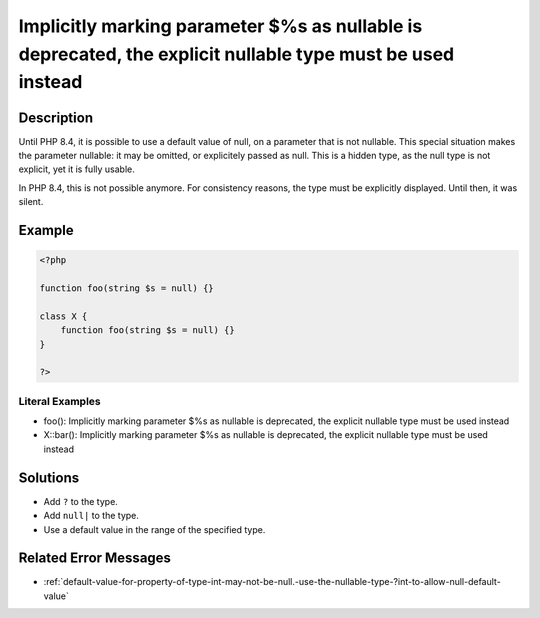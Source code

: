 .. _%s():-implicitly-marking-parameter-\$%s-as-nullable-is-deprecated,-the-explicit-nullable-type-must-be-used-instead:

Implicitly marking parameter $%s as nullable is deprecated, the explicit nullable type must be used instead
-----------------------------------------------------------------------------------------------------------
 
	.. meta::
		:description lang=en:
			Implicitly marking parameter $%s as nullable is deprecated, the explicit nullable type must be used instead: Until PHP 8.

Description
___________
 
Until PHP 8.4, it is possible to use a default value of null, on a parameter that is not nullable. This special situation makes the parameter nullable: it may be omitted, or explicitely passed as null. This is a hidden type, as the null type is not explicit, yet it is fully usable.

In PHP 8.4, this is not possible anymore. For consistency reasons, the type must be explicitly displayed. Until then, it was silent. 


Example
_______

.. code-block:: php

   <?php
   
   function foo(string $s = null) {}
   
   class X {
       function foo(string $s = null) {}
   }
   
   ?>


Literal Examples
****************
+ foo(): Implicitly marking parameter $%s as nullable is deprecated, the explicit nullable type must be used instead
+ X::bar(): Implicitly marking parameter $%s as nullable is deprecated, the explicit nullable type must be used instead

Solutions
_________

+ Add ``?`` to the type.
+ Add ``null|`` to the type.
+ Use a default value in the range of the specified type.

Related Error Messages
______________________

+ :ref:`default-value-for-property-of-type-int-may-not-be-null.-use-the-nullable-type-?int-to-allow-null-default-value`
